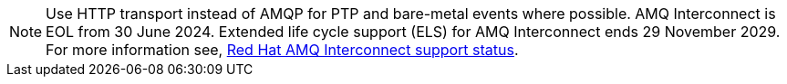 :_mod-docs-content-type: SNIPPET
[NOTE]
====
Use HTTP transport instead of AMQP for PTP and bare-metal events where possible.
AMQ Interconnect is EOL from 30 June 2024.
Extended life cycle support (ELS) for AMQ Interconnect ends 29 November 2029.
For more information see, link:https://access.redhat.com/support/policy/updates/jboss_notes#p_Interconnect[Red Hat AMQ Interconnect support status].
====
